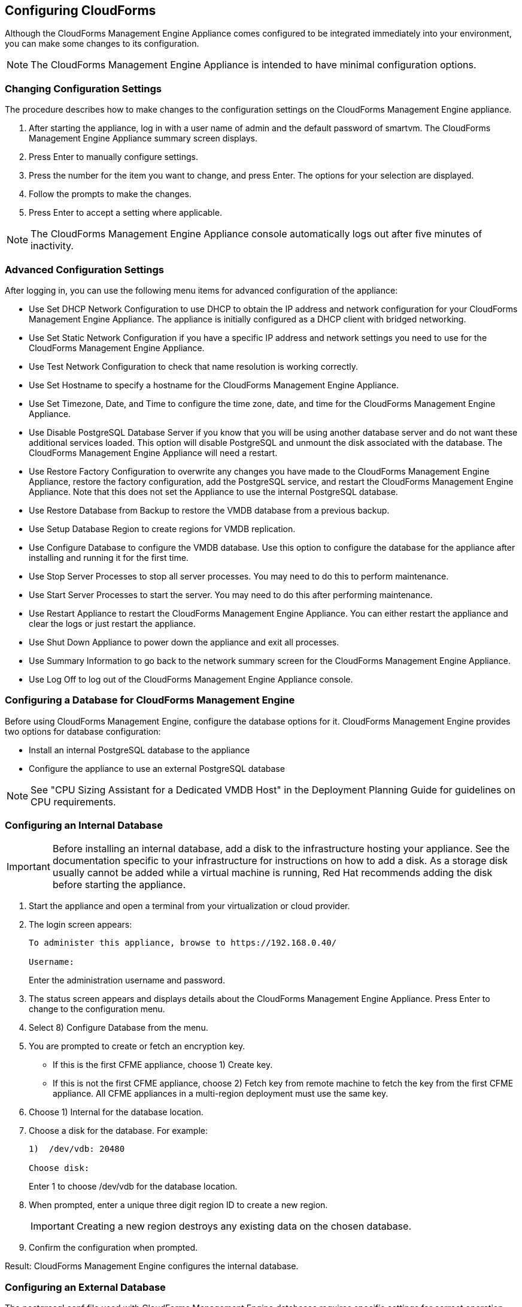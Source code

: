 [[Configuring-cloudforms]]
== Configuring CloudForms

Although the CloudForms Management Engine Appliance comes configured to be integrated immediately into your environment, you can make some changes to its configuration.

[NOTE]
=======
The CloudForms Management Engine Appliance is intended to have minimal configuration options.
=======

=== Changing Configuration Settings

The procedure describes how to make changes to the configuration settings on the CloudForms Management Engine appliance.

1.  After starting the appliance, log in with a user name of admin and the default password of smartvm. The CloudForms Management Engine Appliance summary screen displays.
2.  Press +Enter+ to manually configure settings.
3.  Press the number for the item you want to change, and press +Enter+. The options for your selection are displayed.
4.  Follow the prompts to make the changes.
5.  Press +Enter+ to accept a setting where applicable.

[NOTE]
=======
The CloudForms Management Engine Appliance console automatically logs out after five minutes of inactivity.
=======

=== Advanced Configuration Settings

After logging in, you can use the following menu items for advanced configuration of the appliance:

* Use +Set DHCP Network Configuration+ to use DHCP to obtain the IP address and network configuration for your CloudForms Management Engine Appliance. The appliance is initially configured as a DHCP client with bridged networking.
* Use +Set Static Network Configuration+ if you have a specific IP address and network settings you need to use for the CloudForms Management Engine Appliance.
* Use +Test Network Configuration+ to check that name resolution is working correctly.
* Use +Set Hostname+ to specify a hostname for the CloudForms Management Engine Appliance.
* Use +Set Timezone, Date, and Time+ to configure the time zone, date, and time for the CloudForms Management Engine Appliance.
* Use +Disable PostgreSQL Database Server+ if you know that you will be using another database server and do not want these additional services loaded. This option will disable PostgreSQL and unmount the disk associated with the database. The CloudForms Management Engine Appliance will need a restart.
* Use +Restore Factory Configuration+ to overwrite any changes you have made to the CloudForms Management Engine Appliance, restore the factory configuration, add the PostgreSQL service, and restart the CloudForms Management Engine Appliance. Note that this does not set the Appliance to use the internal PostgreSQL database.
* Use +Restore Database from Backup+ to restore the VMDB database from a previous backup.
* Use +Setup Database Region+ to create regions for VMDB replication.
* Use +Configure Database+ to configure the VMDB database. Use this option to configure the database for the appliance after installing and running it for the first time.
* Use +Stop Server Processes+ to stop all server processes. You may need to do this to perform maintenance.
* Use +Start Server Processes+ to start the server. You may need to do this after performing maintenance.
* Use +Restart Appliance+ to restart the CloudForms Management Engine Appliance. You can either restart the appliance and clear the logs or just restart the appliance.
* Use +Shut Down Appliance+ to power down the appliance and exit all processes.
* Use +Summary Information+ to go back to the network summary screen for the CloudForms Management Engine Appliance.
* Use +Log Off+ to log out of the CloudForms Management Engine Appliance console.

=== Configuring a Database for CloudForms Management Engine

Before using CloudForms Management Engine, configure the database options for it. CloudForms Management Engine provides two options for database configuration:

* Install an internal PostgreSQL database to the appliance
* Configure the appliance to use an external PostgreSQL database

[NOTE]
=======
See "CPU Sizing Assistant for a Dedicated VMDB Host" in the Deployment Planning Guide for guidelines on CPU requirements.
=======

=== Configuring an Internal Database

[IMPORTANT]
=======
Before installing an internal database, add a disk to the infrastructure hosting your appliance. See the documentation specific to your infrastructure for instructions on how to add a disk. As a storage disk usually cannot be added while a virtual machine is running, Red Hat recommends adding the disk before starting the appliance.
=======

.  Start the appliance and open a terminal from your virtualization or cloud provider.
.  The login screen appears:
+
----
To administer this appliance, browse to https://192.168.0.40/

Username:
----
+
Enter the administration username and password.
.  The status screen appears and displays details about the CloudForms Management Engine Appliance. Press +Enter+ to change to the configuration menu.
.  Select +8) Configure Database+ from the menu.
.  You are prompted to create or fetch an encryption key.
* If this is the first CFME appliance, choose +1) Create key+.
* If this is not the first CFME appliance, choose +2) Fetch key+ from remote machine to fetch the key from the first CFME appliance. All CFME appliances in a multi-region deployment must use the same key.
.  Choose +1) Internal+ for the database location.
.  Choose a disk for the database. For example:
+
----
1)  /dev/vdb: 20480

Choose disk:
----
+
Enter +1+ to choose /dev/vdb for the database location.

.  When prompted, enter a unique three digit region ID to create a new region.
+
[IMPORTANT]
=======
Creating a new region destroys any existing data on the chosen database.
=======
+
.  Confirm the configuration when prompted.

Result: CloudForms Management Engine configures the internal database.

=== Configuring an External Database

The postgresql.conf file used with CloudForms Management Engine databases requires specific settings for correct operation. For example, it must correctly reclaim table space, control session timeouts, and format the PostgreSQL server log for improved system support. Due to these requirements, Red Hat recommends that external CloudForms Management Engine databases use a postgresql.conf file based on the standard file used by the CloudForms Management Engine appliance.

Ensure you configure the settings in the postgresql.conf to suit your system. For example, customize the shared_buffers setting according to the amount of real storage available in the external system hosting the PostgreSQL instance. In addition, depending on the aggregate number of appliances expected to connect to the PostgreSQL instance, it may be
necessary to alter the max_connections setting.

Because the postgresql.conf file controls the operation of all databases managed by a single instance of PostgreSQL, do not mix CloudForms Management Engine databases with other types of databases in a single PostgreSQL instance.

[NOTE]
=======
CloudForms Management Engine 3.x requires PostgreSQL version 9.2.4.
=======

. Start the appliance and open a terminal console from your virtualization or cloud provider.
. The login screen appears:
+
----
To administer this appliance, browse to https://192.168.0.40/

Username:
----
+
Enter the administration username and password.
. The status screen appears and displays details about the CloudForms Management Engine Appliance. Press +Enter+ to change to the configuration menu.
. Select +8) Configure Database+ from the menu.
. You are prompted to create or fetch a security key.
* If this is the first CFME appliance, select the option to create a key.
* If this is not the first CFME appliance, select the option to fetch the key from the first CFME appliance. All CFME appliances in a multi-region deployment must use the same key.
. Choose +2)+ External for the database location.
. Enter the database hostname or IP address when prompted.
. Enter the database name or leave blank for the default (vmdb_production).
. Enter the database username or leave blank for the default (root).
. Enter the chosen database user's password.
. Confirm the configuration if prompted.

CloudForms Management Engine configures the external database.

=== Configuring a Worker Appliance for CloudForms Management Engine

You can configure a worker appliance through the terminal. These steps demonstrate how to join a worker appliance to an appliance that already has a region configured with a database.

1.  Start the appliance and open a terminal console from your virtualization or cloud provider.
2.  The login screen appears:
+
-----------------------------------------------------------------
    To administer this appliance, browse to https://192.168.0.40/

    Username:
-----------------------------------------------------------------
+
Enter the administration username and password.
3.  The status screen appears and displays details about the CloudForms Management Engine Appliance. Press +Enter+ to change to the configuration menu.
4.  Select +8) Configure Database+ from the menu.
5.  You are prompted to create or fetch a security key. Select the option to fetch the key from the first CFME appliance. All CFME appliances in a multi-region deployment must use the same key.
6.  Choose +2) External+ for the database location.
7.  Enter the database hostname or IP address when prompted.
8.  Enter the database name or leave blank for the default (vmdb_production).
9.  Enter the database username or leave blank for the default (root).
10. Enter the chosen database user's password.
11. Confirm the configuration if prompted.

